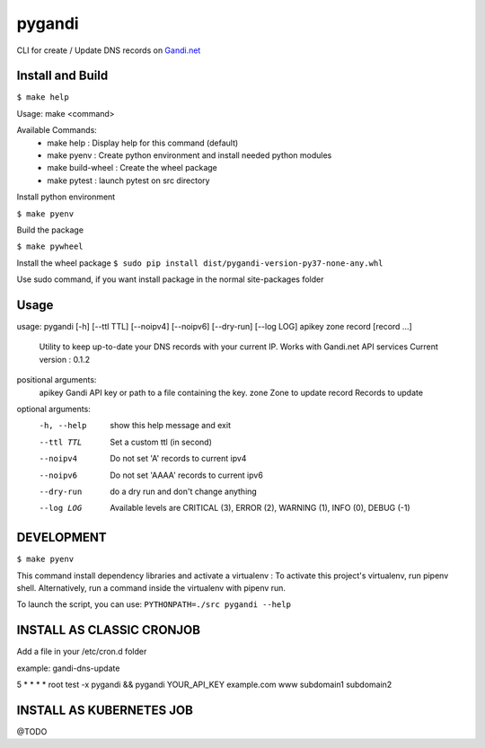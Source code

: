 ========
pygandi
========

CLI for create / Update DNS records on `Gandi.net <https://gandi.net/>`_

Install and Build
-----------------
``$ make help``

Usage: make <command>

Available Commands:
 - make help : Display help for this command (default)
 - make pyenv : Create python environment and install needed python modules
 - make build-wheel : Create the wheel package
 - make pytest : launch pytest on src directory

Install python environment

``$ make pyenv``

Build the package

``$ make pywheel``

Install the wheel package
``$ sudo pip install dist/pygandi-version-py37-none-any.whl``

Use sudo command, if you want install package in the normal site-packages folder

Usage
-----
usage: pygandi [-h] [--ttl TTL] [--noipv4] [--noipv6] [--dry-run] [--log LOG] apikey zone record [record ...]

    Utility to keep up-to-date your DNS records with your current IP.
    Works with Gandi.net API services
    Current version : 0.1.2

positional arguments:
  apikey      Gandi API key or path to a file containing the key.
  zone        Zone to update
  record      Records to update

optional arguments:
  -h, --help  show this help message and exit
  --ttl TTL   Set a custom ttl (in second)
  --noipv4    Do not set 'A' records to current ipv4
  --noipv6    Do not set 'AAAA' records to current ipv6
  --dry-run   do a dry run and don't change anything
  --log LOG   Available levels are CRITICAL (3), ERROR (2), WARNING (1), INFO (0), DEBUG (-1)

DEVELOPMENT
-----------

``$ make pyenv``

This command install dependency libraries and activate a virtualenv :
To activate this project's virtualenv, run pipenv shell.
Alternatively, run a command inside the virtualenv with pipenv run.

To launch the script, you can use:
``PYTHONPATH=./src pygandi --help``

INSTALL AS CLASSIC CRONJOB
--------------------------

Add a file in your /etc/cron.d folder

example: gandi-dns-update

5 * * * * root test -x pygandi && pygandi YOUR_API_KEY example.com www subdomain1 subdomain2

INSTALL AS KUBERNETES JOB
-------------------------

@TODO

